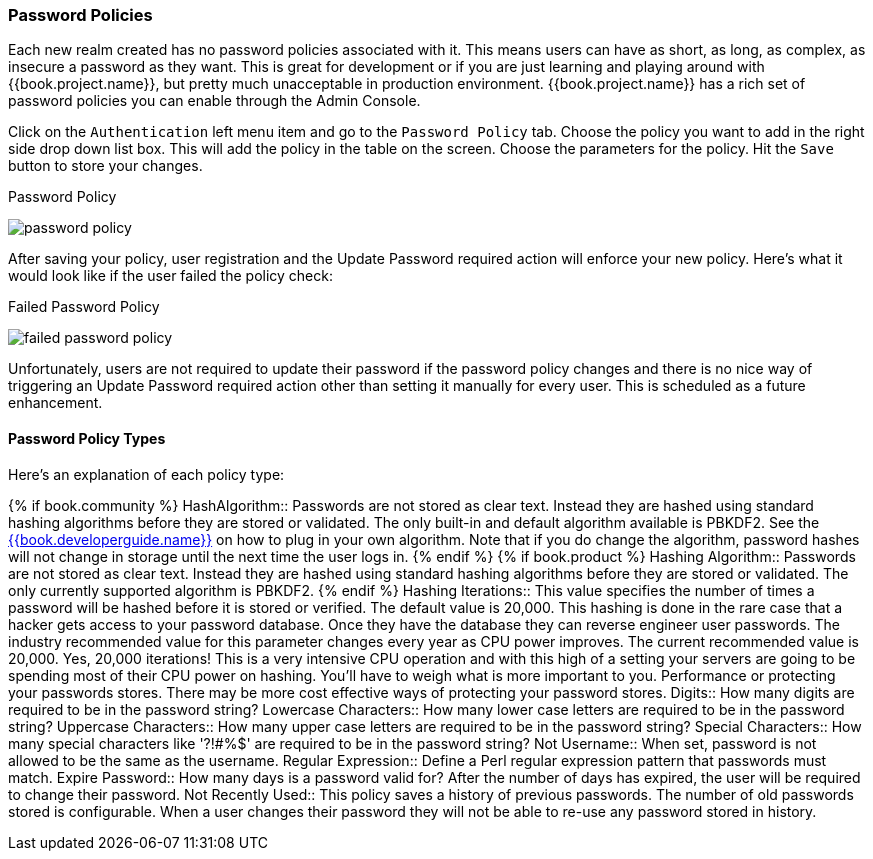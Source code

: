 [[_password-policies]]

=== Password Policies

Each new realm created has no password policies associated with it.  This means users can have as short, as long, as complex,
as insecure a password as they want.  This is great for development or if you are just learning and playing around with {{book.project.name}},
but pretty much unacceptable in production environment.  {{book.project.name}} has a rich set of password policies you can enable
through the Admin Console.

Click on the `Authentication` left menu item and go to the `Password Policy` tab.  Choose the policy you want to add in the
right side drop down list box.  This will add the policy in the table on the screen.  Choose the parameters for the policy.
Hit the `Save` button to store your changes.

.Password Policy
image:../../{{book.images}}/password-policy.png[]

After saving your policy, user registration and the Update Password required action will enforce your new policy.  Here's
what it would look like if the user failed the policy check:

.Failed Password Policy
image:../../{{book.images}}/failed-password-policy.png[]


Unfortunately,
users are not required to update their password if the password policy changes and there is no nice way of triggering an
Update Password required action other than setting it manually for every user.  This is scheduled as a future enhancement.

==== Password Policy Types

Here's an explanation of each policy type:

{% if book.community %}
HashAlgorithm::
  Passwords are not stored as clear text.  Instead they are hashed using standard hashing algorithms before they are stored or validated.
  The only built-in and default algorithm available is PBKDF2.  See the link:{{book.project.doc_base_url}}{{book.project.doc_info_version_url}}{{book.developerguide.link}}[{{book.developerguide.name}}]
  on how to plug in your own algorithm.  Note that if you do change the algorithm, password hashes will not change in storage until
  the next time the user logs in.
{% endif %}
{% if book.product %}
Hashing Algorithm::
  Passwords are not stored as clear text.  Instead they are hashed using standard hashing algorithms before they are stored or validated.
  The only currently supported algorithm is PBKDF2.
{% endif %}
Hashing Iterations::
  This value specifies the number of times a password will be hashed before it is stored or verified.  The default value is 20,000.
  This hashing is done in the rare case that a hacker gets access to your password database.  Once they have the database
  they can reverse engineer user passwords.
  The industry recommended value for this parameter changes every year as CPU power improves.  The current recommended value
  is 20,000.  Yes, 20,000 iterations! This is a very intensive CPU operation and with this high of a setting your servers
  are going to be spending most of their CPU power on hashing.  You'll have to weigh what is more important to you.  Performance
  or protecting your passwords stores.  There may be more cost effective ways of protecting your password stores.
Digits::
  How many digits are required to be in the password string?
Lowercase Characters::
  How many lower case letters are required to be in the password string?
Uppercase Characters::
  How many upper case letters are required to be in the password string?
Special Characters::
  How many special characters like '?!#%$' are required to be in the password string?
Not Username::
  When set, password is not allowed to be the same as the username.
Regular Expression::
  Define a Perl regular expression pattern that passwords must match.
Expire Password::
  How many days is a password valid for?  After the number of days has expired, the user will be required to change their password.
Not Recently Used::
  This policy saves a history of previous passwords.  The number of old passwords stored is configurable.  When a user changes their password
  they will not be able to re-use any password stored in history.
